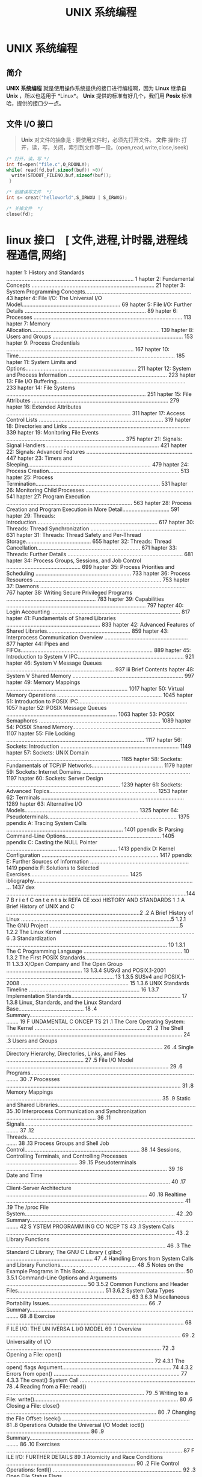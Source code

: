 #+TITLE: UNIX 系统编程
#+DESCRIPTION: UNIX 系统编程
#+TAGS: linux,unix,program
#+CATEGORIES: 语言使用

* UNIX 系统编程
** 简介 
   *UNIX 系统编程* 就是使用操作系统提供的接口进行编程啊，因为 *Linux* 继承自 *Unix* ，所以也适用于 *Linux*。
   *Unix* 提供的标准有好几个，我们用 *Posix* 标准哈，提供的接口少一点。  
** 文件 I/O 接口   
   #+begin_quote
   *Unix* 对文件的抽象是 : 要使用文件时，必须先打开文件。
   *文件* 操作:  打开，读，写，关闭，索引到文件哪一段。(open,read,write,close,lseek)
   #+end_quote
   
   #+begin_src c
     /* 打开，读，写 */
     int fd=open("file.c",O_RDONLY);
     while( read(fd,buf,sizeof(buf)) >0){
       write(STDOUT_FILENO,buf,sizeof(buf));
      }

     /* 创建读写文件  */
     int s= creat("helloworld",S_IRWXU | S_IRWXG);

     /* 关掉文件  */
     close(fd);
   #+end_src
   
* linux 接口　[ 文件,进程,计时器,进程线程通信,网络]
 hapter 1: History and Standards .................................................................................... 1
 hapter 2: Fundamental Concepts ................................................................................. 21
 hapter 3: System Programming Concepts...................................................................... 43
 hapter 4: File I/O: The Universal I/O Model................................................................. 69
 hapter 5: File I/O: Further Details ................................................................................ 89
 hapter 6: Processes .................................................................................................. 113
 hapter 7: Memory Allocation..................................................................................... 139
 hapter 8: Users and Groups ...................................................................................... 153
 hapter 9: Process Credentials .................................................................................... 167
 hapter 10: Time....................................................................................................... 185
 hapter 11: System Limits and Options......................................................................... 211
 hapter 12: System and Process Information ................................................................. 223
 hapter 13: File I/O Buffering..................................................................................... 233
 hapter 14: File Systems ............................................................................................ 251
 hapter 15: File Attributes .......................................................................................... 279
 hapter 16: Extended Attributes .................................................................................. 311
 hapter 17: Access Control Lists .................................................................................. 319
 hapter 18: Directories and Links ................................................................................ 339
 hapter 19: Monitoring File Events .............................................................................. 375
 hapter 21: Signals: Signal Handlers........................................................................... 421
 hapter 22: Signals: Advanced Features ...................................................................... 447
 hapter 23: Timers and Sleeping................................................................................. 479
 hapter 24: Process Creation...................................................................................... 513
 hapter 25: Process Termination.................................................................................. 531
 hapter 26: Monitoring Child Processes ....................................................................... 541
 hapter 27: Program Execution ................................................................................... 563
 hapter 28: Process Creation and Program Execution in More Detail............................... 591
 hapter 29: Threads: Introduction................................................................................ 617
 hapter 30: Threads: Thread Synchronization ............................................................... 631
 hapter 31: Threads: Thread Safety and Per-Thread Storage........................................... 655
 hapter 32: Threads: Thread Cancellation.................................................................... 671
 hapter 33: Threads: Further Details ............................................................................ 681
 hapter 34: Process Groups, Sessions, and Job Control ................................................. 699
 hapter 35: Process Priorities and Scheduling ............................................................... 733
 hapter 36: Process Resources .................................................................................... 753
 hapter 37: Daemons ................................................................................................ 767
 hapter 38: Writing Secure Privileged Programs ........................................................... 783
 hapter 39: Capabilities ............................................................................................ 797
 hapter 40: Login Accounting ..................................................................................... 817
 hapter 41: Fundamentals of Shared Libraries .............................................................. 833
 hapter 42: Advanced Features of Shared Libraries....................................................... 859
 hapter 43: Interprocess Communication Overview ....................................................... 877
 hapter 44: Pipes and FIFOs....................................................................................... 889
 hapter 45: Introduction to System V IPC...................................................................... 921
 hapter 46: System V Message Queues ....................................................................... 937
iii Brief Contents
 hapter 48: System V Shared Memory ......................................................................... 997
 hapter 49: Memory Mappings ................................................................................ 1017
 hapter 50: Virtual Memory Operations ..................................................................... 1045
 hapter 51: Introduction to POSIX IPC........................................................................ 1057
 hapter 52: POSIX Message Queues ......................................................................... 1063
 hapter 53: POSIX Semaphores ................................................................................ 1089
 hapter 54: POSIX Shared Memory........................................................................... 1107
 hapter 55: File Locking ........................................................................................... 1117
 hapter 56: Sockets: Introduction .............................................................................. 1149
 hapter 57: Sockets: UNIX Domain ........................................................................... 1165
 hapter 58: Sockets: Fundamentals of TCP/IP Networks............................................... 1179
 hapter 59: Sockets: Internet Domains ....................................................................... 1197
 hapter 60: Sockets: Server Design ........................................................................... 1239
 hapter 61: Sockets: Advanced Topics....................................................................... 1253
 hapter 62: Terminals .............................................................................................. 1289
 hapter 63: Alternative I/O Models........................................................................... 1325
 hapter 64: Pseudoterminals..................................................................................... 1375
ppendix A: Tracing System Calls ............................................................................. 1401
ppendix B: Parsing Command-Line Options............................................................... 1405
ppendix C: Casting the NULL Pointer ......................................................................... 1413
ppendix D: Kernel Configuration ............................................................................. 1417
ppendix E: Further Sources of Information ................................................................. 1419
ppendix F: Solutions to Selected Exercises................................................................. 1425
ibliography............................................................................................................ 1437
 dex .......................................................................................................................1447
                                                                                                                          B r i e f C on t e n t s ix
REFA CE                                                                                                                         xxxi
     HISTORY AND STANDARDS                                                                                                           1
.1   A Brief History of UNIX and C ........................................................................................2
.2   A Brief History of Linux ...................................................................................................5
        1.2.1         The GNU Project ......................................................................................5
        1.2.2         The Linux Kernel .......................................................................................6
.3   Standardization .......................................................................................................... 10
        1.3.1         The C Programming Language ................................................................. 10
        1.3.2         The First POSIX Standards........................................................................ 11
        1.3.3         X/Open Company and The Open Group .................................................. 13
        1.3.4         SUSv3 and POSIX.1-2001 ....................................................................... 13
        1.3.5         SUSv4 and POSIX.1-2008 ....................................................................... 15
        1.3.6         UNIX Standards Timeline ......................................................................... 16
        1.3.7         Implementation Standards........................................................................ 17
        1.3.8         Linux, Standards, and the Linux Standard Base........................................... 18
.4   Summary.................................................................................................................... 19
     F UNDAMENTAL C ONCEP TS                                                                                                       21
.1   The Core Operating System: The Kernel .........................................................................                21
.2   The Shell .................................................................................................................... 24
.3   Users and Groups .......................................................................................................       26
.4   Single Directory Hierarchy, Directories, Links, and Files ...................................................                  27
.5   File I/O Model ...........................................................................................................     29
.6   Programs....................................................................................................................   30
.7   Processes ...................................................................................................................  31
.8   Memory Mappings ......................................................................................................         35
.9   Static and Shared Libraries...........................................................................................         35
.10  Interprocess Communication and Synchronization ...........................................................                     36
.11  Signals....................................................................................................................... 37
.12  Threads......................................................................................................................  38
.13  Process Groups and Shell Job Control............................................................................               38
.14  Sessions, Controlling Terminals, and Controlling Processes ...............................................                     39
.15  Pseudoterminals ..........................................................................................................     39
.16  Date and Time ............................................................................................................     40
.17  Client-Server Architecture .............................................................................................       40
.18  Realtime ..................................................................................................................... 41
.19  The /proc File System...................................................................................................       42
.20  Summary....................................................................................................................    42
     S YSTEM PROGRAMM ING CO NCEP TS                                                                                               43
.1   System Calls ...............................................................................................................   43
.2   Library Functions .........................................................................................................    46
.3   The Standard C Library; The GNU C Library ( glibc) .........................................................                   47
.4   Handling Errors from System Calls and Library Functions..................................................                      48
.5   Notes on the Example Programs in This Book..................................................................                   50
        3.5.1         Command-Line Options and Arguments .....................................................                      50
        3.5.2         Common Functions and Header Files.........................................................                    51
            3.6.2                  System Data Types ..................................................................................   63
            3.6.3                  Miscellaneous Portability Issues.................................................................      66
.7     Summary....................................................................................................................        68
.8     Exercise .....................................................................................................................     68
       F ILE I/O: THE UN IVERSA L I/O MODEL                                                                                              69
.1     Overview ...................................................................................................................       69
.2     Universality of I/O ......................................................................................................         72
.3     Opening a File: open() .................................................................................................           72
            4.3.1                  The open() flags Argument........................................................................      74
            4.3.2                  Errors from open() ................................................................................... 77
            4.3.3                  The creat() System Call ............................................................................   78
.4     Reading from a File: read() ...........................................................................................            79
.5     Writing to a File: write()...............................................................................................          80
.6     Closing a File: close() ...................................................................................................        80
.7     Changing the File Offset: lseek() ....................................................................................             81
.8     Operations Outside the Universal I/O Model: ioctl() .......................................................                        86
.9     Summary....................................................................................................................        86
.10    Exercises ....................................................................................................................     87
       F ILE I/O: FURTHER DETAILS                                                                                                        89
.1     Atomicity and Race Conditions ..................................................................................... 90
.2     File Control Operations: fcntl() ..................................................................................... 92
.3     Open File Status Flags ................................................................................................. 93
.4     Relationship Between File Descriptors and Open Files ...................................................... 94
.5     Duplicating File Descriptors .......................................................................................... 96
.6     File I/O at a Specified Offset: pread() and pwrite() ......................................................... 98
.7     Scatter-Gather I/O: readv() and writev() ........................................................................ 99
.8     Truncating a File: truncate() and ftruncate() ................................................................. 103
.9     Nonblocking I/O ...................................................................................................... 103
.10    I/O on Large Files ..................................................................................................... 104
.11    The /dev/fd Directory ................................................................................................ 107
.12    Creating Temporary Files ........................................................................................... 108
.13    Summary.................................................................................................................. 109
.14    Exercises .................................................................................................................. 110
       PROCESSES                                                                                                                      11 3
.1     Processes and Programs.............................................................................................              113
.2     Process ID and Parent Process ID.................................................................................                114
.3     Memory Layout of a Process .......................................................................................               115
.4     Virtual Memory Management .....................................................................................                  118
.5     The Stack and Stack Frames .......................................................................................               121
.6     Command-Line Arguments (argc, argv) .........................................................................                    122
.7     Environment List ........................................................................................................        125
.8     Performing a Nonlocal Goto: setjmp() and longjmp() ....................................................                          131
.9     Summary..................................................................................................................        138
.10    Exercises ..................................................................................................................     138
ii  C on t e n t s i n D e t a i l
       7.1.1         Adjusting the Program Break: brk() and sbrk() ..........................................                     139
       7.1.2         Allocating Memory on the Heap: malloc() and free() .................................                         140
       7.1.3         Implementation of malloc() and free() ......................................................                 144
       7.1.4         Other Methods of Allocating Memory on the Heap ...................................                           147
.2  Allocating Memory on the Stack: alloca() .....................................................................                150
.3  Summary..................................................................................................................     151
.4  Exercises ..................................................................................................................  152
    U S ER S AN D GR OU PS                                                                                                      15 3
.1  The Password File: /etc/passwd ...................................................................................            153
.2  The Shadow Password File: /etc/shadow ......................................................................                  155
.3  The Group File: /etc/group .........................................................................................          155
.4  Retrieving User and Group Information ........................................................................                157
.5  Password Encryption and User Authentication ...............................................................                   162
.6  Summary..................................................................................................................     166
.7  Exercises ..................................................................................................................  166
    PROCESS CREDENTIALS                                                                                                         167
.1  Real User ID and Real Group ID..................................................................................              167
.2  Effective User ID and Effective Group ID.......................................................................               168
.3  Set-User-ID and Set-Group-ID Programs ........................................................................                168
.4  Saved Set-User-ID and Saved Set-Group-ID ...................................................................                  170
.5  File-System User ID and File-System Group ID................................................................                  171
.6  Supplementary Group IDs ..........................................................................................            172
.7  Retrieving and Modifying Process Credentials...............................................................                   172
       9.7.1         Retrieving and Modifying Real, Effective, and Saved Set IDs ......................                           172
       9.7.2         Retrieving and Modifying File-System IDs .................................................                   178
       9.7.3         Retrieving and Modifying Supplementary Group IDs .................................                           178
       9.7.4         Summary of Calls for Modifying Process Credentials .................................                         180
       9.7.5         Example: Displaying Process Credentials .................................................                    182
.8  Summary..................................................................................................................     183
.9  Exercises ..................................................................................................................  184
0   TIME                                                                                                                        18 5
0.1 Calendar Time ..........................................................................................................      186
0.2 Time-Conversion Functions..........................................................................................           187
       10.2.1        Converting time_t to Printable Form ........................................................                 188
       10.2.2        Converting Between time_t and Broken-Down Time ...................................                           189
       10.2.3        Converting Between Broken-Down Time and Printable Form .......................                               191
0.3 Timezones ................................................................................................................    197
0.4 Locales.....................................................................................................................  200
0.5 Updating the System Clock .........................................................................................           204
0.6 The Software Clock (Jiffies) .........................................................................................        205
0.7 Process Time.............................................................................................................     206
0.8 Summary..................................................................................................................     209
0.9 Exercise ...................................................................................................................  210
                                                                                                                          C o n te n t s i n D e t a i l xiii
1.2   Retrieving System Limits (and Options) at Run Time ........................................................                   215
1.3   Retrieving File-Related Limits (and Options) at Run Time..................................................                    217
1.4   Indeterminate Limits ...................................................................................................      219
1.5   System Options .........................................................................................................      219
1.6   Summary..................................................................................................................     221
1.7   Exercises ..................................................................................................................  222
 2    SYSTEM AND PROCESS INFORMATION                                                                                              22 3
2.1   The /proc File System.................................................................................................        223
         12.1.1            Obtaining Information About a Process: /proc/PID ...................................                     224
         12.1.2            System Information Under /proc..............................................................             226
         12.1.3            Accessing /proc Files ............................................................................       226
2.2   System Identification: uname() ....................................................................................           229
2.3   Summary..................................................................................................................     231
2.4   Exercises ..................................................................................................................  231
 3    F ILE I/O BUFF ERING                                                                                                        233
3.1   Kernel Buffering of File I/O: The Buffer Cache ..............................................................                 233
3.2   Buffering in the stdio Library .......................................................................................        237
3.3   Controlling Kernel Buffering of File I/O ........................................................................             239
3.4   Summary of I/O Buffering ..........................................................................................           243
3.5   Advising the Kernel About I/O Patterns........................................................................                244
3.6   Bypassing the Buffer Cache: Direct I/O........................................................................                246
3.7   Mixing Library Functions and System Calls for File I/O ..................................................                     248
3.8   Summary..................................................................................................................     249
3.9   Exercises ..................................................................................................................  250
 4    FILE SYSTEMS                                                                                                                25 1
4.1   Device Special Files (Devices) .....................................................................................          252
4.2   Disks and Partitions ...................................................................................................      253
4.3   File Systems ..............................................................................................................   254
4.4   I-nodes ..................................................................................................................... 256
4.5   The Virtual File System (VFS) .......................................................................................         259
4.6   Journaling File Systems...............................................................................................        260
4.7   Single Directory Hierarchy and Mount Points ................................................................                  261
4.8   Mounting and Unmounting File Systems .......................................................................                  262
         14.8.1            Mounting a File System: mount() ............................................................             264
         14.8.2            Unmounting a File System: umount() and umount2() ................................                        269
4.9   Advanced Mount Features ..........................................................................................            271
         14.9.1            Mounting a File System at Multiple Mount Points.......................................                   271
         14.9.2            Stacking Multiple Mounts on the Same Mount Point...................................                      271
         14.9.3            Mount Flags That Are Per-Mount Options .................................................                 272
         14.9.4            Bind Mounts.........................................................................................     272
         14.9.5            Recursive Bind Mounts...........................................................................         273
4.10  A Virtual Memory File System: tmpfs ............................................................................              274
4.11  Obtaining Information About a File System: statvfs() ......................................................                   276
4.12  Summary..................................................................................................................     277
4.13  Exercise ...................................................................................................................  278
iv   Contents in D eta i l
5.2  File Timestamps.........................................................................................................     285
        15.2.1         Changing File Timestamps with utime() and utimes() .................................                       287
        15.2.2         Changing File Timestamps with utimensat() and futimens() ........................                          289
5.3  File Ownership .........................................................................................................     291
        15.3.1         Ownership of New Files ........................................................................            291
        15.3.2         Changing File Ownership: chown(), fchown(), and lchown().......................                            291
5.4  File Permissions .........................................................................................................   294
        15.4.1         Permissions on Regular Files ...................................................................           294
        15.4.2         Permissions on Directories......................................................................           297
        15.4.3         Permission-Checking Algorithm ...............................................................              297
        15.4.4         Checking File Accessibility: access() .........................................................            299
        15.4.5         Set-User-ID, Set-Group-ID, and Sticky Bits .................................................               300
        15.4.6         The Process File Mode Creation Mask: umask() ........................................                      301
        15.4.7         Changing File Permissions: chmod() and fchmod() .....................................                      303
5.5  I-node Flags (ext2 Extended File Attributes) ...................................................................             304
5.6  Summary..................................................................................................................    308
5.7  Exercises .................................................................................................................. 309
6    EXTENDED ATTRIBUTES                                                                                                        311
6.1  Overview .................................................................................................................   311
6.2  Extended Attribute Implementation Details ....................................................................               313
6.3  System Calls for Manipulating Extended Attributes.........................................................                   314
6.4  Summary..................................................................................................................    318
6.5  Exercise ................................................................................................................... 318
7    ACC ESS C ONT RO L LIS T S                                                                                                 31 9
7.1  Overview .................................................................................................................   320
7.2  ACL Permission-Checking Algorithm.............................................................................               321
7.3  Long and Short Text Forms for ACLs.............................................................................              323
7.4  The ACL_MASK Entry and the ACL Group Class................................................................                   324
7.5  The getfacl and setfacl Commands ...............................................................................             325
7.6  Default ACLs and File Creation ...................................................................................           327
7.7  ACL Implementation Limits ..........................................................................................         328
7.8  The ACL API .............................................................................................................    329
7.9  Summary..................................................................................................................    337
7.10 Exercise ................................................................................................................... 337
8    D I R E C T O R I E S A ND L I NKS                                                                                          33 9
8.1  Directories and (Hard) Links........................................................................................         339
8.2  Symbolic (Soft) Links ..................................................................................................     342
8.3  Creating and Removing (Hard) Links: link() and unlink() ...............................................                      344
8.4  Changing the Name of a File: rename() .......................................................................                348
8.5  Working with Symbolic Links: symlink() and readlink() ..................................................                     349
8.6  Creating and Removing Directories: mkdir() and rmdir() ...............................................                       350
8.7  Removing a File or Directory: remove() .........................................................................             352
8.8  Reading Directories: opendir() and readdir() ................................................................                352
8.9  File Tree Walking: nftw() ...........................................................................................        358
8.10 The Current Working Directory of a Process .................................................................                 363
8.11 Operating Relative to a Directory File Descriptor ...........................................................                365
8.12 Changing the Root Directory of a Process: chroot() ........................................................                  367
8.13 Resolving a Pathname: realpath() ................................................................................            369
                                                                                                                            Contents in Detai l xv
8.16 Exercises .................................................................................................................. 373
9     M O NIT O R I NG F I L E E V E N T S                                                                                       37 5
9.1   Overview .................................................................................................................   376
9.2   The inotify API ..........................................................................................................   376
9.3   inotify Events ............................................................................................................  378
9.4   Reading inotify Events................................................................................................       379
9.5   Queue Limits and /proc Files.......................................................................................          385
9.6   An Older System for Monitoring File Events: dnotify.......................................................                   386
9.7   Summary..................................................................................................................    386
9.8   Exercise ................................................................................................................... 386
0     S IG NA LS : F U ND AME NT AL CONCE PTS                                                                                    38 7
0.1   Concepts and Overview.............................................................................................           388
0.2   Signal Types and Default Actions ................................................................................            390
0.3   Changing Signal Dispositions: signal().........................................................................              397
0.4   Introduction to Signal Handlers ...................................................................................          398
0.5   Sending Signals: kill() ...............................................................................................      401
0.6   Checking for the Existence of a Process........................................................................              403
0.7   Other Ways of Sending Signals: raise() and killpg() .....................................................                    404
0.8   Displaying Signal Descriptions ....................................................................................          406
0.9   Signal Sets ...............................................................................................................  406
0.10  The Signal Mask (Blocking Signal Delivery) ..................................................................                410
0.11  Pending Signals ........................................................................................................     411
0.12  Signals Are Not Queued ............................................................................................          412
0.13  Changing Signal Dispositions: sigaction() .....................................................................              416
0.14  Waiting for a Signal: pause()......................................................................................          418
0.15  Summary..................................................................................................................    418
0.16  Exercises .................................................................................................................. 419
1     S I G NA L S : S I G N A L H A ND L E R S                                                                                  42 1
1.1   Designing Signal Handlers .........................................................................................          422
         21.1.1            Signals Are Not Queued (Revisited) ........................................................             422
         21.1.2            Reentrant and Async-Signal-Safe Functions ...............................................               422
         21.1.3            Global Variables and the sig_atomic_t Data Type .....................................                   428
1.2   Other Methods of Terminating a Signal Handler ...........................................................                    428
         21.2.1            Performing a Nonlocal Goto from a Signal Handler ..................................                     429
         21.2.2            Terminating a Process Abnormally: abort() ...............................................               433
1.3   Handling a Signal on an Alternate Stack: sigaltstack() ...................................................                   434
1.4   The SA_SIGINFO Flag...................................................................................................       437
1.5   Interruption and Restarting of System Calls ...................................................................              442
1.6   Summary..................................................................................................................    445
1.7   Exercise ................................................................................................................... 446
2     S I G NA L S : A DV A N C E D F E A TU R E S                                                                               44 7
2.1   Core Dump Files .......................................................................................................      448
2.2   Special Cases for Delivery, Disposition, and Handling ...................................................                    450
2.3   Interruptible and Uninterruptible Process Sleep States.....................................................                  451
2.4   Hardware-Generated Signals......................................................................................             452
2.5   Synchronous and Asynchronous Signal Generation .......................................................                       452
vi   Contents in D eta i l
2.8  Realtime Signals........................................................................................................     456
        22.8.1        Sending Realtime Signals.......................................................................             458
        22.8.2        Handling Realtime Signals .....................................................................             460
2.9  Waiting for a Signal Using a Mask: sigsuspend() ..........................................................                   464
2.10 Synchronously Waiting for a Signal.............................................................................              468
2.11 Fetching Signals via a File Descriptor...........................................................................            471
2.12 Interprocess Communication with Signals .....................................................................                474
2.13 Earlier Signal APIs (System V and BSD) ........................................................................              475
2.14 Summary..................................................................................................................    477
2.15 Exercises .................................................................................................................. 478
3    TIMERS AND SLEEPING                                                                                                        479
3.1  Interval Timers...........................................................................................................   479
3.2  Scheduling and Accuracy of Timers .............................................................................              485
3.3  Setting Timeouts on Blocking Operations ......................................................................               486
3.4  Suspending Execution for a Fixed Interval (Sleeping) .....................................................                   487
        23.4.1        Low-Resolution Sleeping: sleep() ..............................................................             487
        23.4.2        High-Resolution Sleeping: nanosleep()......................................................                 488
3.5  POSIX Clocks............................................................................................................     491
        23.5.1        Retrieving the Value of a Clock: clock_gettime() ........................................                   491
        23.5.2        Setting the Value of a Clock: clock_settime() .............................................                 492
        23.5.3        Obtaining the Clock ID of a Specific Process or Thread .............................                        493
        23.5.4        Improved High-Resolution Sleeping: clock_nanosleep() ...............................                        493
3.6  POSIX Interval Timers.................................................................................................       495
        23.6.1        Creating a Timer: timer_create() .............................................................              495
        23.6.2        Arming and Disarming a Timer: timer_settime() ........................................                      498
        23.6.3        Retrieving the Current Value of a Timer: timer_gettime() .............................                      499
        23.6.4        Deleting a Timer: timer_delete() ..............................................................             499
        23.6.5        Notification via a Signal........................................................................           499
        23.6.6        Timer Overruns.....................................................................................         503
        23.6.7        Notification via a Thread .......................................................................           504
3.7  Timers That Notify via File Descriptors: the timerfd API ...................................................                 507
3.8  Summary..................................................................................................................    511
3.9  Exercises .................................................................................................................. 512
4    PROCESS CREATION                                                                                                           513
4.1  Overview of fork(), exit(), wait(), and execve() ..............................................................              513
4.2  Creating a New Process: fork() ...................................................................................           515
        24.2.1        File Sharing Between Parent and Child ....................................................                  517
        24.2.2        Memory Semantics of fork() ...................................................................              520
4.3  The vfork() System Call ..............................................................................................       522
4.4  Race Conditions After fork() .......................................................................................         525
4.5  Avoiding Race Conditions by Synchronizing with Signals...............................................                        527
4.6  Summary..................................................................................................................    529
4.7  Exercises .................................................................................................................. 530
5    PR OCES S T ERMI NAT ION                                                                                                   53 1
5.1  Terminating a Process: _exit() and exit().......................................................................             531
5.2  Details of Process Termination.....................................................................................          533
5.3  Exit Handlers ............................................................................................................   533
5.4  Interactions Between fork(), stdio Buffers, and _exit() .....................................................                537
                                                                                                                           Contents i n Detail xvii
6     M O NIT O R I NG C H I L D P RO C E SS E S                                                                                   54 1
6.1   Waiting on a Child Process ........................................................................................           541
         26.1.1                   The wait() System Call........................................................................... 541
         26.1.2                   The waitpid() System Call ......................................................................  544
         26.1.3                   The Wait Status Value ........................................................................... 545
         26.1.4                   Process Termination from a Signal Handler ..............................................          549
         26.1.5                   The waitid() System Call ........................................................................ 550
         26.1.6                   The wait3() and wait4() System Calls ......................................................       552
6.2   Orphans and Zombies ...............................................................................................           553
6.3   The SIGCHLD Signal ....................................................................................................       555
         26.3.1                   Establishing a Handler for SIGCHLD ..........................................................     555
         26.3.2                   Delivery of SIGCHLD for Stopped Children .................................................        559
         26.3.3                   Ignoring Dead Child Processes ...............................................................     559
6.4   Summary..................................................................................................................     561
6.5   Exercises ..................................................................................................................  562
7     PROGRA M EXECUTION                                                                                                          563
7.1   Executing a New Program: execve() .............................................................................               563
7.2   The exec() Library Functions.........................................................................................         567
         27.2.1                   The PATH Environment Variable ...............................................................     568
         27.2.2                   Specifying Program Arguments as a List...................................................         570
         27.2.3                   Passing the Caller’s Environment to the New Program ...............................               570
         27.2.4                   Executing a File Referred to by a Descriptor: fexecve() ................................          571
7.3   Interpreter Scripts ......................................................................................................    572
7.4   File Descriptors and exec() ..........................................................................................        575
7.5   Signals and exec() .....................................................................................................      578
7.6   Executing a Shell Command: system() ..........................................................................                579
7.7   Implementing system() ................................................................................................        582
7.8   Summary..................................................................................................................     588
7.9   Exercises ..................................................................................................................  589
8     PROCESS CREATION AND PRO GRAM EXECUTION IN
      MO RE DET AIL                                                                                                                591
8.1   Process Accounting....................................................................................................        591
8.2   The clone() System Call ..............................................................................................        598
         28.2.1                   The clone() flags Argument .....................................................................  603
         28.2.2                   Extensions to waitpid() for Cloned Children .............................................         609
8.3   Speed of Process Creation..........................................................................................           610
8.4   Effect of exec() and fork() on Process Attributes..............................................................               612
8.5   Summary..................................................................................................................     616
8.6   Exercise ...................................................................................................................  616
9     T H REA DS : I N TR O D UCT I O N                                                                                           61 7
9.1   Overview .................................................................................................................    617
9.2   Background Details of the Pthreads API ........................................................................               620
9.3   Thread Creation........................................................................................................       622
9.4   Thread Termination....................................................................................................        623
9.5   Thread IDs................................................................................................................    624
9.6   Joining with a Terminated Thread ................................................................................             625
9.7   Detaching a Thread ...................................................................................................        627
viii C on t e n t s i n D e t a i l
9.10 Summary..................................................................................................................    629
9.11 Exercises .................................................................................................................. 630
0    THREADS: THREAD SYNCHRONIZATION                                                                                            631
0.1  Protecting Accesses to Shared Variables: Mutexes.........................................................                    631
       30.1.1         Statically Allocated Mutexes...................................................................             635
       30.1.2         Locking and Unlocking a Mutex..............................................................                 635
       30.1.3         Performance of Mutexes ........................................................................             638
       30.1.4         Mutex Deadlocks ..................................................................................          639
       30.1.5         Dynamically Initializing a Mutex .............................................................              639
       30.1.6         Mutex Attributes....................................................................................        640
       30.1.7         Mutex Types.........................................................................................        640
0.2  Signaling Changes of State: Condition Variables ..........................................................                   642
       30.2.1         Statically Allocated Condition Variables ..................................................                 643
       30.2.2         Signaling and Waiting on Condition Variables ........................................                       643
       30.2.3         Testing a Condition Variable’s Predicate..................................................                  647
       30.2.4         Example Program: Joining Any Terminated Thread....................................                          648
       30.2.5         Dynamically Allocated Condition Variables..............................................                     651
0.3  Summary..................................................................................................................    652
0.4  Exercises .................................................................................................................. 652
1    T H REA DS : T H R E A D S A F E T Y A N D P E R- T H R E A D S T O RA GE                                                   65 5
1.1  Thread Safety (and Reentrancy Revisited) .....................................................................               655
1.2  One-Time Initialization ...............................................................................................      658
1.3  Thread-Specific Data..................................................................................................       659
       31.3.1         Thread-Specific Data from the Library Function’s Perspective ......................                         660
       31.3.2         Overview of the Thread-Specific Data API ................................................                   660
       31.3.3         Details of the Thread-Specific Data API ....................................................                661
       31.3.4         Employing the Thread-Specific Data API ..................................................                   663
       31.3.5         Thread-Specific Data Implementation Limits ..............................................                   668
1.4  Thread-Local Storage .................................................................................................       668
1.5  Summary..................................................................................................................    669
1.6  Exercises .................................................................................................................. 670
2    T H REA DS : THR E A D C A NCE L L A T I O N                                                                               67 1
2.1  Canceling a Thread...................................................................................................        671
2.2  Cancellation State and Type .......................................................................................          672
2.3  Cancellation Points ....................................................................................................     673
2.4  Testing for Thread Cancellation...................................................................................           675
2.5  Cleanup Handlers .....................................................................................................       676
2.6  Asynchronous Cancelability........................................................................................           680
2.7  Summary..................................................................................................................    680
3    T H REA DS : F U R TH E R D E T A I L S                                                                                     68 1
3.1  Thread Stacks ...........................................................................................................    681
3.2  Threads and Signals ..................................................................................................       682
       33.2.1         How the UNIX Signal Model Maps to Threads .........................................                         682
       33.2.2         Manipulating the Thread Signal Mask .....................................................                   684
       33.2.3         Sending a Signal to a Thread.................................................................               684
       33.2.4         Dealing with Asynchronous Signals Sanely ..............................................                     685
                                                                                                                           Contents i n D etai l xix
3.5   Linux Implementations of POSIX Threads ......................................................................                689
         33.5.1          LinuxThreads ........................................................................................     689
         33.5.2          NPTL ...................................................................................................  692
         33.5.3          Which Threading Implementation?..........................................................                 694
3.6   Advanced Features of the Pthreads API ........................................................................               696
3.7   Summary..................................................................................................................    696
3.8   Exercises .................................................................................................................. 697
4     PROCESS GROUPS, SESS IONS, AND JOB CONTROL                                                                                 69 9
4.1   Overview .................................................................................................................   699
4.2   Process Groups .........................................................................................................     701
4.3   Sessions ................................................................................................................... 704
4.4   Controlling Terminals and Controlling Processes............................................................                  706
4.5   Foreground and Background Process Groups ...............................................................                     708
4.6   The SIGHUP Signal......................................................................................................      709
         34.6.1          Handling of SIGHUP by the Shell ..............................................................            710
         34.6.2          SIGHUP and Termination of the Controlling Process.....................................                    712
4.7   Job Control...............................................................................................................   714
         34.7.1          Using Job Control Within the Shell ..........................................................             714
         34.7.2          Implementing Job Control.......................................................................           717
         34.7.3          Handling Job-Control Signals .................................................................            722
         34.7.4          Orphaned Process Groups (and SIGHUP Revisited) .....................................                      725
4.8   Summary..................................................................................................................    730
4.9   Exercises .................................................................................................................. 731
5     PROCESS PRIORI TIES A ND S CHEDULING                                                                                       733
5.1   Process Priorities (Nice Values) ...................................................................................         733
5.2   Overview of Realtime Process Scheduling.....................................................................                 737
         35.2.1          The SCHED_RR Policy ...............................................................................       739
         35.2.2          The SCHED_FIFO Policy ............................................................................        740
         35.2.3          The SCHED_BATCH and SCHED_IDLE Policies..................................................                 740
5.3   Realtime Process Scheduling API .................................................................................            740
         35.3.1          Realtime Priority Ranges ........................................................................         740
         35.3.2          Modifying and Retrieving Policies and Priorities........................................                  741
         35.3.3          Relinquishing the CPU ...........................................................................         747
         35.3.4          The SCHED_RR Time Slice .........................................................................         747
5.4   CPU Affinity..............................................................................................................   748
5.5   Summary..................................................................................................................    751
5.6   Exercises .................................................................................................................. 751
6     PROC E S S R E S OU RC E S                                                                                                 75 3
6.1   Process Resource Usage .............................................................................................         753
6.2   Process Resource Limits ..............................................................................................       755
6.3   Details of Specific Resource Limits ...............................................................................          760
6.4   Summary..................................................................................................................    765
6.5   Exercises .................................................................................................................. 765
7     D A E M O NS                                                                                                               76 7
7.1   Overview ................................................................................................................. 767
7.2   Creating a Daemon ................................................................................................... 768
x   Co ntents i n Detail
7.5  Logging Messages and Errors Using syslog ...................................................................                 775
        37.5.1        Overview.............................................................................................       775
        37.5.2        The syslog API .......................................................................................      777
        37.5.3        The /etc/syslog.conf File ......................................................................            781
7.6  Summary..................................................................................................................    782
7.7  Exercise ................................................................................................................... 782
8    WRITING SECURE PRIVILEGED PROGRAMS                                                                                         783
8.1  Is a Set-User-ID or Set-Group-ID Program Required? .......................................................                   784
8.2  Operate with Least Privilege .......................................................................................         784
8.3  Be Careful When Executing a Program ........................................................................                 787
8.4  Avoid Exposing Sensitive Information...........................................................................              788
8.5  Confine the Process ...................................................................................................      789
8.6  Beware of Signals and Race Conditions.......................................................................                 790
8.7  Pitfalls When Performing File Operations and File I/O ...................................................                    790
8.8  Don’t Trust Inputs or the Environment............................................................................            791
8.9  Beware of Buffer Overruns .........................................................................................          792
8.10 Beware of Denial-of-Service Attacks .............................................................................            793
8.11 Check Return Statuses and Fail Safely ..........................................................................             794
8.12 Summary..................................................................................................................    795
8.13 Exercises .................................................................................................................. 796
9    CAPABILITIES                                                                                                               79 7
9.1  Rationale for Capabilities ...........................................................................................       797
9.2  The Linux Capabilities ................................................................................................      798
9.3  Process and File Capabilities ......................................................................................         798
        39.3.1        Process Capabilities ..............................................................................         798
        39.3.2        File Capabilities....................................................................................       799
        39.3.3        Purpose of the Process Permitted and Effective Capability Sets....................                          802
        39.3.4        Purpose of the File Permitted and Effective Capability Sets .........................                       802
        39.3.5        Purpose of the Process and File Inheritable Sets ........................................                   802
        39.3.6        Assigning and Viewing File Capabilities from the Shell..............................                        803
9.4 The Modern Capabilities Implementation......................................................................                  804
9.5 Transformation of Process Capabilities During exec() ......................................................                   805
        39.5.1        Capability Bounding Set ........................................................................            805
        39.5.2        Preserving root Semantics ......................................................................            806
9.6 Effect on Process Capabilities of Changing User IDs ......................................................                    806
9.7 Changing Process Capabilities Programmatically ..........................................................                     807
9.8 Creating Capabilities-Only Environments......................................................................                 811
9.9 Discovering the Capabilities Required by a Program......................................................                      813
9.10 Older Kernels and Systems Without File Capabilities .....................................................                    814
9.11 Summary..................................................................................................................    816
9.12 Exercise ................................................................................................................... 816
0    L O GIN A C C O U NT I N G                                                                                                 81 7
0.1  Overview of the utmp and wtmp Files ............................................................................             817
0.2  The utmpx API ..........................................................................................................     818
0.3  The utmpx Structure ...................................................................................................      818
0.4  Retrieving Information from the utmp and wtmp Files ........................................................                 821
0.5  Retrieving the Login Name: getlogin() ..........................................................................             825
0.6  Updating the utmp and wtmp Files for a Login Session .....................................................                   825
                                                                                                                           Contents i n D etai l xxi
0.9   Exercises .................................................................................................................. 832
1     F UNDAMENTALS OF SHARED LIBRARIE S                                                                                             833
1.1   Object Libraries ........................................................................................................        833
1.2   Static Libraries ..........................................................................................................      834
1.3   Overview of Shared Libraries......................................................................................               836
1.4   Creating and Using Shared Libraries—A First Pass ........................................................                        837
          41.4.1                    Creating a Shared Library......................................................................    837
          41.4.2                    Position-Independent Code.....................................................................     838
          41.4.3                    Using a Shared Library..........................................................................   839
          41.4.4                    The Shared Library Soname ...................................................................      840
1.5   Useful Tools for Working with Shared Libraries .............................................................                     843
1.6   Shared Library Versions and Naming Conventions ........................................................                          844
1.7   Installing Shared Libraries ..........................................................................................           847
1.8   Compatible Versus Incompatible Libraries.....................................................................                    850
1.9   Upgrading Shared Libraries........................................................................................               850
1.10  Specifying Library Search Directories in an Object File ..................................................                       851
1.11  Finding Shared Libraries at Run Time ...........................................................................                 854
1.12  Run-Time Symbol Resolution ........................................................................................              854
1.13  Using a Static Library Instead of a Shared Library .........................................................                     856
1.14  Summary..................................................................................................................        856
1.15  Exercise ...................................................................................................................     857
2     ADVANCED FE ATURES OF SHARED LIBRARIES                                                                                         859
2.1   Dynamically Loaded Libraries .....................................................................................               859
          42.1.1                    Opening a Shared Library: dlopen() ........................................................        860
          42.1.2                    Diagnosing Errors: dlerror() ...................................................................   862
          42.1.3                    Obtaining the Address of a Symbol: dlsym() ............................................            862
          42.1.4                    Closing a Shared Library: dlclose() ..........................................................     866
          42.1.5                    Obtaining Information About Loaded Symbols: dladdr() ............................                  866
          42.1.6                    Accessing Symbols in the Main Program..................................................            867
2.2   Controlling Symbol Visibility .......................................................................................            867
2.3   Linker Version Scripts .................................................................................................         868
          42.3.1                    Controlling Symbol Visibility with Version Scripts ......................................          868
          42.3.2                    Symbol Versioning ................................................................................ 870
2.4   Initialization and Finalization Functions ........................................................................               872
2.5   Preloading Shared Libraries........................................................................................              873
2.6   Monitoring the Dynamic Linker: LD_DEBUG......................................................................                    874
2.7   Summary..................................................................................................................        875
2.8   Exercises ..................................................................................................................     876
3     INTERPROCESS COMMUN ICATION OVERVIEW                                                                                           877
3.1   A Taxonomy of IPC Facilities ......................................................................................              877
3.2   Communication Facilities............................................................................................             879
3.3   Synchronization Facilities ...........................................................................................           880
3.4   Comparing IPC Facilities ............................................................................................            882
3.5   Summary..................................................................................................................        887
3.6   Exercises ..................................................................................................................     887
xii  C o n t e n ts i n D e t a i l
4.2  Creating and Using Pipes...........................................................................................            892
4.3  Pipes as a Method of Process Synchronization ..............................................................                    897
4.4  Using Pipes to Connect Filters .....................................................................................           899
4.5  Talking to a Shell Command via a Pipe: popen() ...........................................................                     902
4.6  Pipes and stdio Buffering ............................................................................................         906
4.7  FIFOs.......................................................................................................................   906
4.8  A Client-Server Application Using FIFOs.......................................................................                 909
4.9  Nonblocking I/O ......................................................................................................         915
4.10 Semantics of read() and write() on Pipes and FIFOs.......................................................                      917
4.11 Summary..................................................................................................................      918
4.12 Exercises ..................................................................................................................   919
5    IN T RODUCTIO N TO SYST EM V IPC                                                                                             92 1
5.1  API Overview ...........................................................................................................       922
5.2  IPC Keys ..................................................................................................................    925
5.3  Associated Data Structure and Object Permissions.........................................................                      927
5.4  IPC Identifiers and Client-Server Applications ................................................................                929
5.5  Algorithm Employed by System V IPC get Calls..............................................................                     931
5.6  The ipcs and ipcrm Commands ...................................................................................                934
5.7  Obtaining a List of All IPC Objects ..............................................................................             935
5.8  IPC Limits .................................................................................................................   935
5.9  Summary..................................................................................................................      936
5.10 Exercises ..................................................................................................................   936
6    SYSTEM V MESSAGE QUEUES                                                                                                      93 7
6.1  Creating or Opening a Message Queue ......................................................................                     938
6.2  Exchanging Messages ...............................................................................................            940
       46.2.1         Sending Messages................................................................................              940
       46.2.2         Receiving Messages ..............................................................................             943
6.3 Message Queue Control Operations............................................................................                    947
6.4 Message Queue Associated Data Structure ..................................................................                      948
6.5 Message Queue Limits ...............................................................................................            950
6.6 Displaying All Message Queues on the System .............................................................                       951
6.7 Client-Server Programming with Message Queues .........................................................                         953
6.8 A File-Server Application Using Message Queues..........................................................                        955
6.9 Disadvantages of System V Message Queues ...............................................................                        961
6.10 Summary..................................................................................................................      962
6.11 Exercises ..................................................................................................................   963
7    SYSTEM V SEMAPHORES                                                                                                          96 5
7.1  Overview .................................................................................................................     966
7.2  Creating or Opening a Semaphore Set ........................................................................                   969
7.3  Semaphore Control Operations...................................................................................                969
7.4  Semaphore Associated Data Structure..........................................................................                  972
7.5  Semaphore Initialization.............................................................................................          975
7.6  Semaphore Operations ..............................................................................................            978
7.7  Handling of Multiple Blocked Semaphore Operations ....................................................                         986
7.8  Semaphore Undo Values............................................................................................              986
7.9  Implementing a Binary Semaphores Protocol.................................................................                     988
                                                                                                                          C on t e n t s i n D e t a i l xxiii
7.12 Summary..................................................................................................................    993
7.13 Exercises .................................................................................................................. 994
8    SYS T E M V S H A R E D M E M OR Y                                                                                          99 7
8.1  Overview ................................................................................................................. 998
8.2  Creating or Opening a Shared Memory Segment ......................................................... 998
8.3  Using Shared Memory ............................................................................................... 999
8.4  Example: Transferring Data via Shared Memory ......................................................... 1001
8.5  Location of Shared Memory in Virtual Memory............................................................ 1006
8.6  Storing Pointers in Shared Memory............................................................................ 1010
8.7  Shared Memory Control Operations .......................................................................... 1011
8.8  Shared Memory Associated Data Structure ................................................................. 1012
8.9  Shared Memory Limits.............................................................................................. 1014
8.10 Summary................................................................................................................ 1015
8.11 Exercises ................................................................................................................ 1016
9    ME MORY MAPPINGS                                                                                                         1017
9.1  Overview ...............................................................................................................   1017
9.2  Creating a Mapping: mmap() ...................................................................................             1020
9.3  Unmapping a Mapped Region: munmap() .................................................................                      1023
9.4  File Mappings.........................................................................................................     1024
        49.4.1          Private File Mappings..........................................................................         1024
        49.4.2          Shared File Mappings .........................................................................          1025
        49.4.3          Boundary Cases .................................................................................        1029
        49.4.4          Memory Protection and File Access Mode Interactions.............................                        1030
9.5  Synchronizing a Mapped Region: msync() .................................................................                   1031
9.6  Additional mmap() Flags..........................................................................................          1033
9.7  Anonymous Mappings .............................................................................................           1034
9.8  Remapping a Mapped Region: mremap()...................................................................                     1037
9.9  MAP_NORESERVE and Swap Space Overcommitting ........................................................                       1038
9.10 The MAP_FIXED Flag ..................................................................................................      1040
9.11 Nonlinear Mappings: remap_file_pages() ...................................................................                 1041
9.12 Summary................................................................................................................    1043
9.13 Exercises ................................................................................................................ 1044
0    V I R TU A L M E M O R Y O P E RA T I O N S                                                                              1 04 5
0.1  Changing Memory Protection: mprotect() ...................................................................                 1045
0.2  Memory Locking: mlock() and mlockall() ....................................................................                1047
0.3  Determining Memory Residence: mincore() .................................................................                  1051
0.4  Advising Future Memory Usage Patterns: madvise() .....................................................                     1054
0.5  Summary................................................................................................................    1056
0.6  Exercises ................................................................................................................ 1056
1    I N T RO D U C TIO N TO P O S I X I P C                                                                                  1 05 7
1.1  API Overview ......................................................................................................... 1058
1.2  Comparison of System V IPC and POSIX IPC .............................................................. 1061
1.3  Summary................................................................................................................ 1062
xiv  Co ntents i n Detail
2.2  Opening, Closing, and Unlinking a Message Queue ...................................................                         1064
2.3  Relationship Between Descriptors and Message Queues ..............................................                          1067
2.4  Message Queue Attributes........................................................................................            1068
2.5  Exchanging Messages .............................................................................................           1073
        52.5.1        Sending Messages..............................................................................             1073
        52.5.2        Receiving Messages ............................................................................            1074
        52.5.3        Sending and Receiving Messages with a Timeout ...................................                          1077
2.6 Message Notification...............................................................................................          1077
        52.6.1        Receiving Notification via a Signal .......................................................                1079
        52.6.2        Receiving Notification via a Thread ......................................................                 1082
2.7 Linux-Specific Features .............................................................................................        1083
2.8 Message Queue Limits .............................................................................................           1085
2.9 Comparison of POSIX and System V Message Queues ................................................                             1086
2.10 Summary................................................................................................................     1087
2.11 Exercises ................................................................................................................  1087
3    POSIX SEMAPHORES                                                                                                         1 08 9
3.1  Overview ...............................................................................................................    1089
3.2  Named Semaphores................................................................................................            1090
        53.2.1        Opening a Named Semaphore ............................................................                     1090
        53.2.2        Closing a Semaphore..........................................................................              1093
        53.2.3        Removing a Named Semaphore ...........................................................                     1093
3.3  Semaphore Operations ............................................................................................           1094
        53.3.1        Waiting on a Semaphore ....................................................................                1094
        53.3.2        Posting a Semaphore ..........................................................................             1096
        53.3.3        Retrieving the Current Value of a Semaphore .........................................                      1097
3.4  Unnamed Semaphores.............................................................................................             1099
        53.4.1        Initializing an Unnamed Semaphore .....................................................                    1100
        53.4.2        Destroying an Unnamed Semaphore .....................................................                      1102
3.5  Comparisons with Other Synchronization Techniques ..................................................                        1103
3.6  Semaphore Limits ....................................................................................................       1104
3.7  Summary................................................................................................................     1105
3.8  Exercises ................................................................................................................  1105
4    P O S I X S H A RE D M E M O R Y                                                                                         1 10 7
4.1  Overview ...............................................................................................................    1108
4.2  Creating Shared Memory Objects .............................................................................                1109
4.3  Using Shared Memory Objects .................................................................................               1112
4.4  Removing Shared Memory Objects............................................................................                  1114
4.5  Comparisons Between Shared Memory APIs...............................................................                       1115
4.6  Summary................................................................................................................     1116
4.7  Exercise .................................................................................................................  1116
5    F I L E L O C KI NG                                                                                                      1 11 7
5.1  Overview ...............................................................................................................    1117
5.2  File Locking with flock() ............................................................................................      1119
        55.2.1        Semantics of Lock Inheritance and Release.............................................                     1122
        55.2.2        Limitations of flock() ............................................................................        1123
                                                                                                                          C o n te n t s i n D e t a i l xxv
       55.3.2          Example: An Interactive Locking Program...............................................                   1129
       55.3.3          Example: A Library of Locking Functions ................................................                 1133
       55.3.4          Lock Limits and Performance.................................................................             1135
       55.3.5          Semantics of Lock Inheritance and Release.............................................                   1136
       55.3.6          Lock Starvation and Priority of Queued Lock Requests..............................                       1137
5.4 Mandatory Locking..................................................................................................         1137
5.5 The /proc/locks File ................................................................................................       1140
5.6 Running Just One Instance of a Program.....................................................................                 1142
5.7 Older Locking Techniques ........................................................................................           1144
5.8 Summary................................................................................................................     1146
5.9 Exercises ................................................................................................................  1147
6   S O C K E T S: I N TR O D U C TIO N                                                                                       1 14 9
6.1 Overview ...............................................................................................................    1150
6.2 Creating a Socket: socket() .......................................................................................         1153
6.3 Binding a Socket to an Address: bind() ......................................................................               1153
6.4 Generic Socket Address Structures: struct sockaddr ......................................................                   1154
6.5 Stream Sockets........................................................................................................      1155
       56.5.1          Listening for Incoming Connections: listen() ............................................                1156
       56.5.2          Accepting a Connection: accept() ..........................................................              1157
       56.5.3          Connecting to a Peer Socket: connect() ..................................................                1158
       56.5.4          I/O on Stream Sockets ........................................................................           1159
       56.5.5          Connection Termination: close() ............................................................             1159
6.6 Datagram Sockets ...................................................................................................        1159
       56.6.1          Exchanging Datagrams: recvfrom() and sendto() .....................................                      1160
       56.6.2          Using connect() with Datagram Sockets .................................................                  1162
6.7 Summary................................................................................................................     1162
7   S O C K E T S: U N I X D O M A I N                                                                                        1 16 5
7.1 UNIX Domain Socket Addresses: struct sockaddr_un ....................................................                       1165
7.2 Stream Sockets in the UNIX Domain ..........................................................................                1167
7.3 Datagram Sockets in the UNIX Domain ......................................................................                  1171
7.4 UNIX Domain Socket Permissions ..............................................................................               1174
7.5 Creating a Connected Socket Pair: socketpair() ...........................................................                  1174
7.6 The Linux Abstract Socket Namespace .......................................................................                 1175
7.7 Summary................................................................................................................     1176
7.8 Exercises ................................................................................................................  1177
8   S O C K E T S: F U N D A M E N T A L S O F TC P /I P NE TWO RK S                                                          1 17 9
8.1 Internets ................................................................................................................. 1179
8.2 Networking Protocols and Layers ..............................................................................              1180
8.3 The Data-Link Layer..................................................................................................       1182
8.4 The Network Layer: IP ..............................................................................................        1184
8.5 IP Addresses ...........................................................................................................    1186
8.6 The Transport Layer .................................................................................................       1188
       58.6.1          Port Numbers .....................................................................................       1188
       58.6.2          User Datagram Protocol (UDP)..............................................................               1189
       58.6.3          Transmission Control Protocol (TCP).......................................................               1190
8.7 Requests for Comments (RFCs) ..................................................................................             1193
8.8 Summary................................................................................................................     1195
xvi Co ntents i n Detail
9.2  Network Byte Order ................................................................................................        1198
9.3  Data Representation ................................................................................................       1199
9.4  Internet Socket Addresses .........................................................................................        1202
9.5  Overview of Host and Service Conversion Functions....................................................                      1204
9.6  The inet_pton() and inet_ntop() Functions ..................................................................               1206
9.7  Client-Server Example (Datagram Sockets)..................................................................                 1207
9.8  Domain Name System (DNS)....................................................................................               1209
9.9  The /etc/services File .............................................................................................       1212
9.10 Protocol-Independent Host and Service Conversion......................................................                     1213
        59.10.1       The getaddrinfo() Function....................................................................            1213
        59.10.2       Freeing addrinfo Lists: freeaddrinfo() .....................................................              1217
        59.10.3       Diagnosing Errors: gai_strerror() ...........................................................             1217
        59.10.4       The getnameinfo() Function...................................................................             1218
9.11 Client-Server Example (Stream Sockets) ......................................................................              1219
9.12 An Internet Domain Sockets Library ...........................................................................             1225
9.13 Obsolete APIs for Host and Service Conversions .........................................................                   1230
        59.13.1       The inet_aton() and inet_ntoa() Functions ..............................................                  1230
        59.13.2       The gethostbyname() and gethostbyaddr() Functions ..................................                      1231
        59.13.3       The getservbyname() and getservbyport() Functions ...................................                     1234
9.14 UNIX Versus Internet Domain Sockets ........................................................................               1235
9.15 Further Information ..................................................................................................     1235
9.16 Summary................................................................................................................    1236
9.17 Exercises ................................................................................................................ 1236
0    S O C K E T S: S E R VE R D E S I G N                                                                                    1 23 9
0.1  Iterative and Concurrent Servers................................................................................           1239
0.2  An Iterative UDP echo Server .....................................................................................         1240
0.3  A Concurrent TCP echo Server ...................................................................................           1243
0.4  Other Concurrent Server Designs ..............................................................................             1245
0.5  The inetd (Internet Superserver) Daemon ....................................................................               1247
0.6  Summary................................................................................................................    1252
0.7  Exercises ................................................................................................................ 1252
1    SOCKETS: ADVANCED TOPICS                                                                                                 1253
1.1  Partial Reads and Writes on Stream Sockets ...............................................................                 1254
1.2  The shutdown() System Call ......................................................................................          1256
1.3  Socket-Specific I/O System Calls: recv() and send() .....................................................                  1259
1.4  The sendfile() System Call.........................................................................................        1260
1.5  Retrieving Socket Addresses .....................................................................................          1263
1.6  A Closer Look at TCP ...............................................................................................       1266
        61.6.1        Format of a TCP Segment.....................................................................              1266
        61.6.2        TCP Sequence Numbers and Acknowledgements....................................                             1268
        61.6.3        TCP State Machine and State Transition Diagram ...................................                        1269
        61.6.4        TCP Connection Establishment ..............................................................               1270
        61.6.5        TCP Connection Termination ................................................................               1272
        61.6.6        Calling shutdown() on a TCP Socket......................................................                  1273
        61.6.7        The TIME_WAIT State..........................................................................             1274
1.7 Monitoring Sockets: netstat .......................................................................................         1275
1.8 Using tcpdump to Monitor TCP Traffic ........................................................................               1276
1.9 Socket Options .......................................................................................................      1278
1.10 The SO_REUSEADDR Socket Option................................................................................             1279
1.11 Inheritance of Flags and Options Across accept() .........................................................                 1281
                                                                                                                         Contents i n D e ta i l xxvii
         61.13.1                 Out-of-Band Data ................................................................................   1283
         61.13.2                 The sendmsg() and recvmsg() System Calls..............................................              1284
         61.13.3                 Passing File Descriptors .......................................................................    1284
         61.13.4                 Receiving Sender Credentials ...............................................................        1284
         61.13.5                 Sequenced-Packet Sockets....................................................................        1285
         61.13.6                 SCTP and DCCP Transport-Layer Protocols .............................................               1285
1.14 Summary................................................................................................................         1286
1.15 Exercises ................................................................................................................      1287
2     T E RM I NA L S                                                                                                              1 28 9
2.1   Overview ...............................................................................................................       1290
2.2   Retrieving and Modifying Terminal Attributes ..............................................................                    1291
2.3   The stty Command...................................................................................................            1294
2.4   Terminal Special Characters .....................................................................................              1296
2.5   Terminal Flags ........................................................................................................        1301
2.6   Terminal I/O Modes................................................................................................             1307
         62.6.1                  Canonical Mode.................................................................................     1307
         62.6.2                  Noncanonical Mode ...........................................................................       1307
         62.6.3                  Cooked, Cbreak, and Raw Modes........................................................               1309
2.7 Terminal Line Speed (Bit Rate) ...................................................................................               1316
2.8 Terminal Line Control ...............................................................................................            1317
2.9 Terminal Window Size ............................................................................................                1319
2.10 Terminal Identification..............................................................................................           1321
2.11 Summary................................................................................................................         1322
2.12 Exercises ................................................................................................................      1323
3     A L TER N A TI V E I /O M O D E L S                                                                                          1 32 5
3.1   Overview ...............................................................................................................       1325
         63.1.1                  Level-Triggered and Edge-Triggered Notification.....................................                1329
         63.1.2                  Employing Nonblocking I/O with Alternative I/O Models .......................                       1330
3.2   I/O Multiplexing .....................................................................................................         1330
         63.2.1                  The select() System Call........................................................................    1331
         63.2.2                  The poll() System Call .........................................................................    1337
         63.2.3                  When Is a File Descriptor Ready? .........................................................          1341
         63.2.4                  Comparison of select() and poll() ..........................................................        1344
         63.2.5                  Problems with select() and poll()............................................................       1346
3.3   Signal-Driven I/O....................................................................................................          1346
         63.3.1                  When Is “I/O Possible” Signaled? ........................................................           1351
         63.3.2                  Refining the Use of Signal-Driven I/O....................................................           1352
3.4   The epoll API...........................................................................................................       1355
         63.4.1                  Creating an epoll Instance: epoll_create() ...............................................          1356
         63.4.2                  Modifying the epoll Interest List: epoll_ctl() .............................................        1356
         63.4.3                  Waiting for Events: epoll_wait() ............................................................       1358
         63.4.4                  A Closer Look at epoll Semantics ..........................................................         1363
         63.4.5                  Performance of epoll Versus I/O Multiplexing.........................................               1365
         63.4.6                  Edge-Triggered Notification .................................................................       1366
3.5   Waiting on Signals and File Descriptors.....................................................................                   1368
         63.5.1                  The pselect() System Call ......................................................................    1369
         63.5.2                  The Self-Pipe Trick ............................................................................... 1370
3.6   Summary................................................................................................................        1373
3.7   Exercises ................................................................................................................     1374
xviii  C o n t e n ts i n D e t a i l
4.2  UNIX 98 Pseudoterminals.........................................................................................             1380
       64.2.1         Opening an Unused Master: posix_openpt() ...........................................                        1380
       64.2.2         Changing Slave Ownership and Permissions: grantpt() ...........................                             1381
       64.2.3         Unlocking the Slave: unlockpt() ............................................................                1382
       64.2.4         Obtaining the Name of the Slave: ptsname() ..........................................                       1382
4.3 Opening a Master: ptyMasterOpen() .........................................................................                   1383
4.4 Connecting Processes with a Pseudoterminal: ptyFork() ................................................                        1385
4.5 Pseudoterminal I/O .................................................................................................          1388
4.6 Implementing script(1) .............................................................................................          1390
4.7 Terminal Attributes and Window Size ........................................................................                  1394
4.8 BSD Pseudoterminals ...............................................................................................           1395
4.9 Summary................................................................................................................       1397
4.10 Exercises ................................................................................................................   1398
 
* linux 编程 [ 系统调用 ,调用检查]
** c 库  
   /lib32/libc.so.6
   
   显示 c 库路径 
   $ ldd myprog | grep libc

   
   显示链接的库
   #include <gnu/libc-version.h>
   const char *gnu_get_libc_version(void);
** error
*** perror
      void perror(const char *msg);
#+begin_src c
  fd = open(pathname, flags, mode);
  if (fd == -1) {
      perror("open");
      exit(EXIT_FAILURE);
  }
#+end_src
*** strerror
* 库
** sys/types.h 
** stdlib.h [ 标准库定义的常量,函数 ]
   EXIT_SUCCESS 
   EXIT_FAILURE
** unistd.h [ 系统调用 ] 
** errno.h
** string.h
* unix
** 基础
   操作系统给编写应用程序提供服务的，他会释放接口。典型有执行新程序，打开文件，读文件，分配存储区，获取当前 i 时间等。
*** 登录 
**** 登录名  
**** 提供环境 ( 命令行 / 图形界面 )
*** 文件目录
**** 文件系统 
**** 文件名
**** 路径名
**** 工作目录
*** 输入输出
**** 文件描述符 
     指定描述符
     #+begin_src sh
     cat 1 >&1
     #+end_src
**** 不用缓存的 io (用描述符操作)
     open ,read ,write, lseek,close
**** 标准 io
*** 程序和进程
**** 程序 (可执行文件) 
**** 进程和进程 ID (程序的执行实例)
**** 进程控制 
     fork,exec, waitpid
*** 错误处理
    strerror, perror
*** 用户标识
**** 用户 ID 
**** 组 ID
**** 添加组
*** 信号
*** 时间值
**** 日历时间 (UTC)
**** 进程时间 (time)
     • 时钟时间。
     • 用户 CPU 时间。
     • 系统 CPU 时间。
*** 系统调用和库函数
** 标准化
*** ANSI C (美国标准)
*** IEEE POSIX (Portable Operating System Interface for Computer Environment)
*** XPG3
*** FIPS
*** 限制 (limits.h)
    每种标准限制不同 
** 文件 IO
   不用缓存的 io (用描述符操作)
   open ,read ,write, lseek,close
   
   通过指定文件名，返回一个操作系统分配的文件标识符。
   然后我们能够多次读取那个文件，读的时候有一个位移标识指定当前读取的位置，
   最后读完就返回 0 , 发生错误返回 -1 
*** 文件描述符
   : 对于内核而言,所有打开文件都由文件描述符引用

   默认已打开的文件: STDIN_FILENO、STDOUT_FILENO 和 STDERR_FILENO
*** open (创建文件) 
    O_RDONLY 只读打开
    O_WRONLY 只写打开
    O_RDWR 读、写打开
    O_APPEND 每次写时都加到文件的尾端。
    O_CREAT 若此文件不存在则创建它。
*** create
*** close
